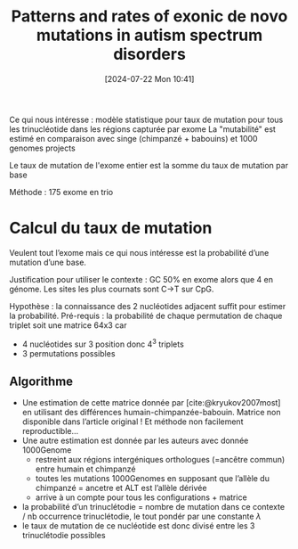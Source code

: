 #+title:      Patterns and rates of exonic de novo mutations in autism spectrum disorders
#+date:       [2024-07-22 Mon 10:41]
#+filetags:   :bib:facebook:
#+identifier: 20240722T104147
#+reference:  neale2012patterns

Ce qui nous intéresse : modèle statistique pour taux de mutation pour tous les trinucléotide dans les régions capturée par exome
La "mutabilité" est estimé en comparaison avec singe (chimpanzé + babouins) et 1000 genomes projects

Le taux de mutation de l'exome entier est la somme du taux de mutation par base

Méthode : 175 exome en trio

* Calcul du taux de mutation
Veulent tout l’exome mais ce qui nous intéresse est la probabilité d’une mutation d’une base.

Justification pour utiliser le contexte : GC 50% en exome alors que 4 en génome. Les sites les plus cournats sont C->T sur CpG.

Hypothèse : la connaissance des 2 nucléotides adjacent suffit pour estimer la probabilité.
Pré-requis : la probabilité de chaque permutation de chaque triplet soit une matrice 64x3 car
- 4 nucléotides sur 3 position donc 4^3 triplets
- 3 permutations possibles
** Algorithme
- Une estimation de cette matrice donnée par [cite:@kryukov2007most] en utilisant des différences humain-chimpanzée-babouin. Matrice non disponible dans l’article original ! Et méthode non facilement reproductible...
- Une autre estimation est donnée par les auteurs avec donnée 1000Genome
  - restreint aux régions intergéniques orthologues (=ancêtre commun) entre humain et chimpanzé
  - toutes les mutations 1000Genomes en supposant que l’allèle du chimpanzé = ancetre et ALT est l’allèle dérivée
  - arrive à un compte pour tous les configurations + matrice
- la probabilité d’un trinuclétodie = nombre de mutation dans ce contexte / nb occurrence trinuclétodie, le tout pondér par une constante $\lambda$
- le taux de mutation de ce nucléotide est donc divisé entre les 3 trinuclétodie possibles
